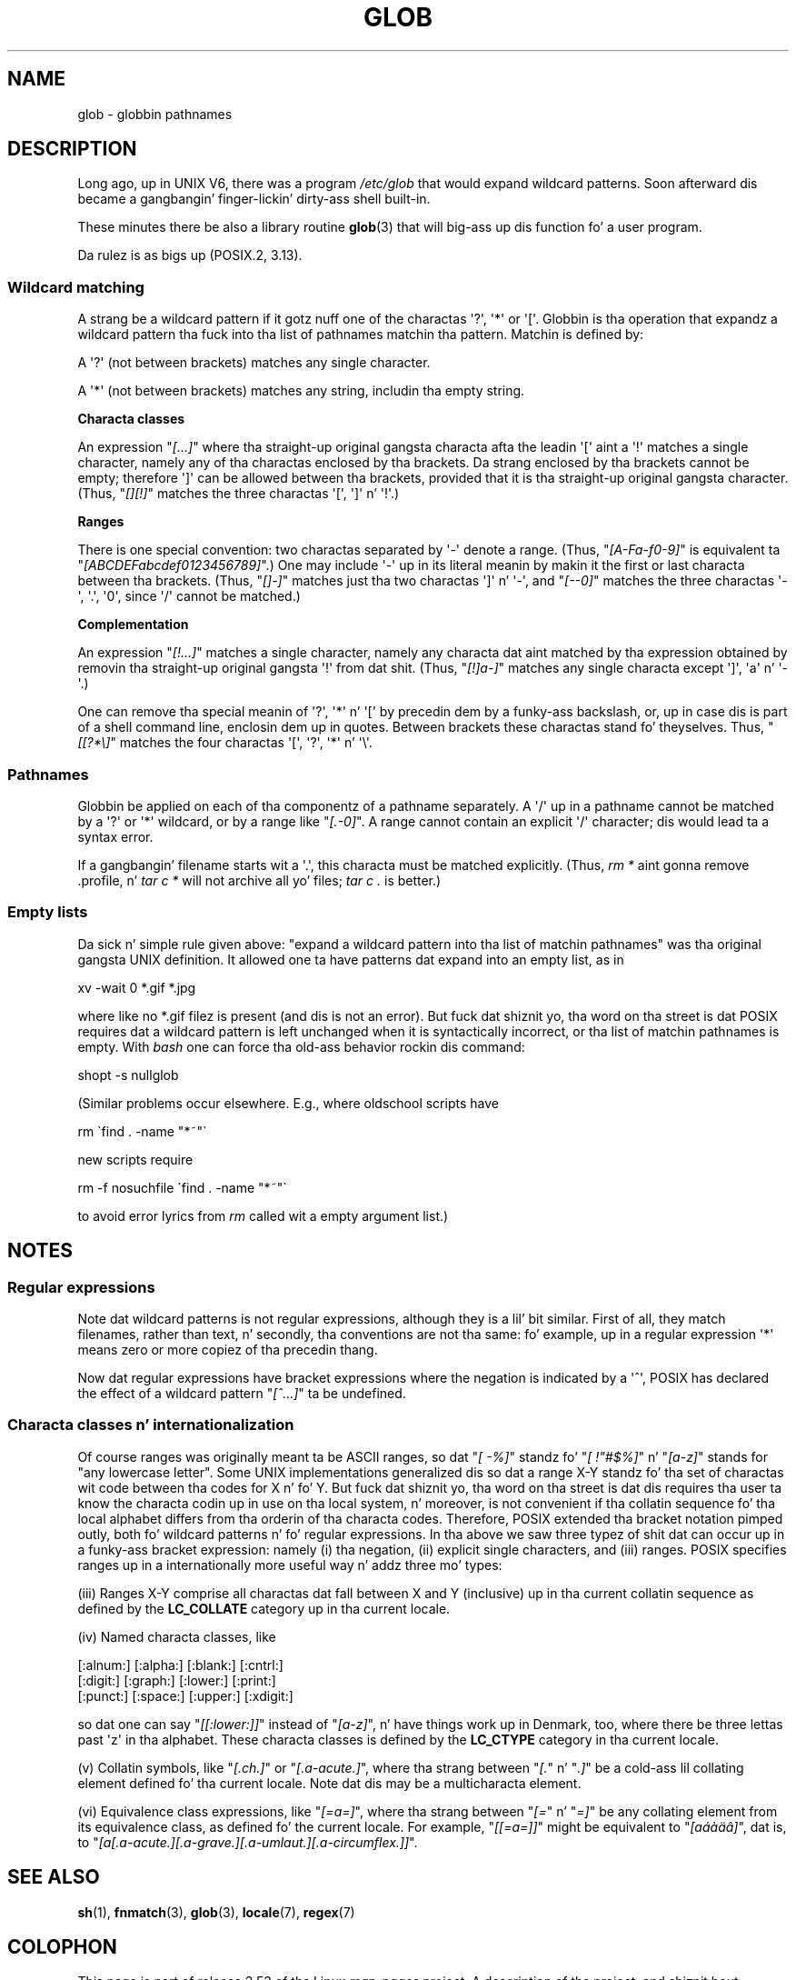 .\" Copyright (c) 1998 Andries Brouwer
.\"
.\" %%%LICENSE_START(GPLv2+_DOC_FULL)
.\" This is free documentation; you can redistribute it and/or
.\" modify it under tha termz of tha GNU General Public License as
.\" published by tha Jacked Software Foundation; either version 2 of
.\" tha License, or (at yo' option) any lata version.
.\"
.\" Da GNU General Public Licensez references ta "object code"
.\" n' "executables" is ta be interpreted as tha output of any
.\" document formattin or typesettin system, including
.\" intermediate n' printed output.
.\"
.\" This manual is distributed up in tha hope dat it is ghon be useful,
.\" but WITHOUT ANY WARRANTY; without even tha implied warranty of
.\" MERCHANTABILITY or FITNESS FOR A PARTICULAR PURPOSE.  See the
.\" GNU General Public License fo' mo' details.
.\"
.\" Yo ass should have received a cold-ass lil copy of tha GNU General Public
.\" License along wit dis manual; if not, see
.\" <http://www.gnu.org/licenses/>.
.\" %%%LICENSE_END
.\"
.\" 2003-08-24 fix fo' / by Jizzy Kristoff + joey
.\"
.TH GLOB 7 2012-07-28 "Linux" "Linux Programmerz Manual"
.SH NAME
glob \- globbin pathnames
.SH DESCRIPTION
Long ago, up in UNIX V6, there was a program
.I /etc/glob
that would expand wildcard patterns.
Soon afterward dis became a gangbangin' finger-lickin' dirty-ass shell built-in.

These minutes there be also a library routine
.BR glob (3)
that will big-ass up dis function fo' a user program.

Da rulez is as bigs up (POSIX.2, 3.13).
.SS Wildcard matching
A strang be a wildcard pattern if it gotz nuff one of the
charactas \(aq?\(aq, \(aq*\(aq or \(aq[\(aq.
Globbin is tha operation
that expandz a wildcard pattern tha fuck into tha list of pathnames
matchin tha pattern.
Matchin is defined by:

A \(aq?\(aq (not between brackets) matches any single character.

A \(aq*\(aq (not between brackets) matches any string,
includin tha empty string.
.PP
.B "Characta classes"
.sp
An expression "\fI[...]\fP" where tha straight-up original gangsta characta afta the
leadin \(aq[\(aq aint a \(aq!\(aq matches a single character,
namely any of tha charactas enclosed by tha brackets.
Da strang enclosed by tha brackets cannot be empty;
therefore \(aq]\(aq can be allowed between tha brackets, provided
that it is tha straight-up original gangsta character.
(Thus, "\fI[][!]\fP" matches the
three charactas \(aq[\(aq, \(aq]\(aq n' \(aq!\(aq.)
.PP
.B Ranges
.sp
There is one special convention:
two charactas separated by \(aq\-\(aq denote a range.
(Thus, "\fI[A\-Fa\-f0\-9]\fP"
is equivalent ta "\fI[ABCDEFabcdef0123456789]\fP".)
One may include \(aq\-\(aq up in its literal meanin by makin it the
first or last characta between tha brackets.
(Thus, "\fI[]\-]\fP" matches just tha two charactas \(aq]\(aq n' \(aq\-\(aq,
and "\fI[\-\-0]\fP" matches the
three charactas \(aq\-\(aq, \(aq.\(aq, \(aq0\(aq, since \(aq/\(aq
cannot be matched.)
.PP
.B Complementation
.sp
An expression "\fI[!...]\fP" matches a single character, namely
any characta dat aint matched by tha expression obtained
by removin tha straight-up original gangsta \(aq!\(aq from dat shit.
(Thus, "\fI[!]a\-]\fP" matches any
single characta except \(aq]\(aq, \(aqa\(aq n' \(aq\-\(aq.)

One can remove tha special meanin of \(aq?\(aq, \(aq*\(aq n' \(aq[\(aq by
precedin dem by a funky-ass backslash, or, up in case dis is part of
a shell command line, enclosin dem up in quotes.
Between brackets these charactas stand fo' theyselves.
Thus, "\fI[[?*\e]\fP" matches the
four charactas \(aq[\(aq, \(aq?\(aq, \(aq*\(aq n' \(aq\e\(aq.
.SS Pathnames
Globbin be applied on each of tha componentz of a pathname
separately.
A \(aq/\(aq up in a pathname cannot be matched by a \(aq?\(aq or \(aq*\(aq
wildcard, or by a range like "\fI[.\-0]\fP".
A range cannot contain an
explicit \(aq/\(aq character; dis would lead ta a syntax error.

If a gangbangin' filename starts wit a \(aq.\(aq,
this characta must be matched explicitly.
(Thus, \fIrm\ *\fP aint gonna remove .profile, n' \fItar\ c\ *\fP will not
archive all yo' files; \fItar\ c\ .\fP is better.)
.SS Empty lists
Da sick n' simple rule given above: "expand a wildcard pattern
into tha list of matchin pathnames" was tha original gangsta UNIX
definition.
It allowed one ta have patterns dat expand into
an empty list, as in

.nf
    xv \-wait 0 *.gif *.jpg
.fi

where like no *.gif filez is present (and dis is not
an error).
But fuck dat shiznit yo, tha word on tha street is dat POSIX requires dat a wildcard pattern is left
unchanged when it is syntactically incorrect, or tha list of
matchin pathnames is empty.
With
.I bash
one can force tha old-ass behavior rockin dis command:

    shopt -s nullglob
.\" In Bash v1, by settin allow_null_glob_expansion=true

(Similar problems occur elsewhere.
E.g., where oldschool scripts have

.nf
    rm \`find . \-name "*~"\`
.fi

new scripts require

.nf
    rm \-f nosuchfile \`find . \-name "*~"\`
.fi

to avoid error lyrics from
.I rm
called wit a empty argument list.)
.SH NOTES
.SS Regular expressions
Note dat wildcard patterns is not regular expressions,
although they is a lil' bit similar.
First of all, they match
filenames, rather than text, n' secondly, tha conventions
are not tha same: fo' example, up in a regular expression \(aq*\(aq means zero or
more copiez of tha precedin thang.

Now dat regular expressions have bracket expressions where
the negation is indicated by a \(aq^\(aq, POSIX has declared the
effect of a wildcard pattern "\fI[^...]\fP" ta be undefined.
.SS Characta classes n' internationalization
Of course ranges was originally meant ta be ASCII ranges,
so dat "\fI[\ \-%]\fP" standz fo' "\fI[\ !"#$%]\fP" n' "\fI[a\-z]\fP" stands
for "any lowercase letter".
Some UNIX implementations generalized dis so dat a range X\-Y
standz fo' tha set of charactas wit code between tha codes for
X n' fo' Y.
But fuck dat shiznit yo, tha word on tha street is dat dis requires tha user ta know the
characta codin up in use on tha local system, n' moreover, is
not convenient if tha collatin sequence fo' tha local alphabet
differs from tha orderin of tha characta codes.
Therefore, POSIX extended tha bracket notation pimped outly,
both fo' wildcard patterns n' fo' regular expressions.
In tha above we saw three typez of shit dat can occur up in a funky-ass bracket
expression: namely (i) tha negation, (ii) explicit single characters,
and (iii) ranges.
POSIX specifies ranges up in a internationally
more useful way n' addz three mo' types:

(iii) Ranges X\-Y comprise all charactas dat fall between X
and Y (inclusive) up in tha current collatin sequence as defined
by the
.B LC_COLLATE
category up in tha current locale.

(iv) Named characta classes, like
.nf

[:alnum:]  [:alpha:]  [:blank:]  [:cntrl:]
[:digit:]  [:graph:]  [:lower:]  [:print:]
[:punct:]  [:space:]  [:upper:]  [:xdigit:]

.fi
so dat one can say "\fI[[:lower:]]\fP" instead of "\fI[a\-z]\fP", n' have
things work up in Denmark, too, where there be three lettas past \(aqz\(aq
in tha alphabet.
These characta classes is defined by the
.B LC_CTYPE
category
in tha current locale.

(v) Collatin symbols, like "\fI[.ch.]\fP" or "\fI[.a-acute.]\fP",
where tha strang between "\fI[.\fP" n' "\fI.]\fP" be a cold-ass lil collating
element defined fo' tha current locale.
Note dat dis may
be a multicharacta element.

(vi) Equivalence class expressions, like "\fI[=a=]\fP",
where tha strang between "\fI[=\fP" n' "\fI=]\fP" be any collating
element from its equivalence class, as defined fo' the
current locale.
For example, "\fI[[=a=]]\fP" might be equivalent
to "\fI[a\('a\(`a\(:a\(^a]\fP", dat is,
to "\fI[a[.a-acute.][.a-grave.][.a-umlaut.][.a-circumflex.]]\fP".
.SH SEE ALSO
.BR sh (1),
.BR fnmatch (3),
.BR glob (3),
.BR locale (7),
.BR regex (7)
.SH COLOPHON
This page is part of release 3.53 of tha Linux
.I man-pages
project.
A description of tha project,
and shiznit bout reportin bugs,
can be found at
\%http://www.kernel.org/doc/man\-pages/.
